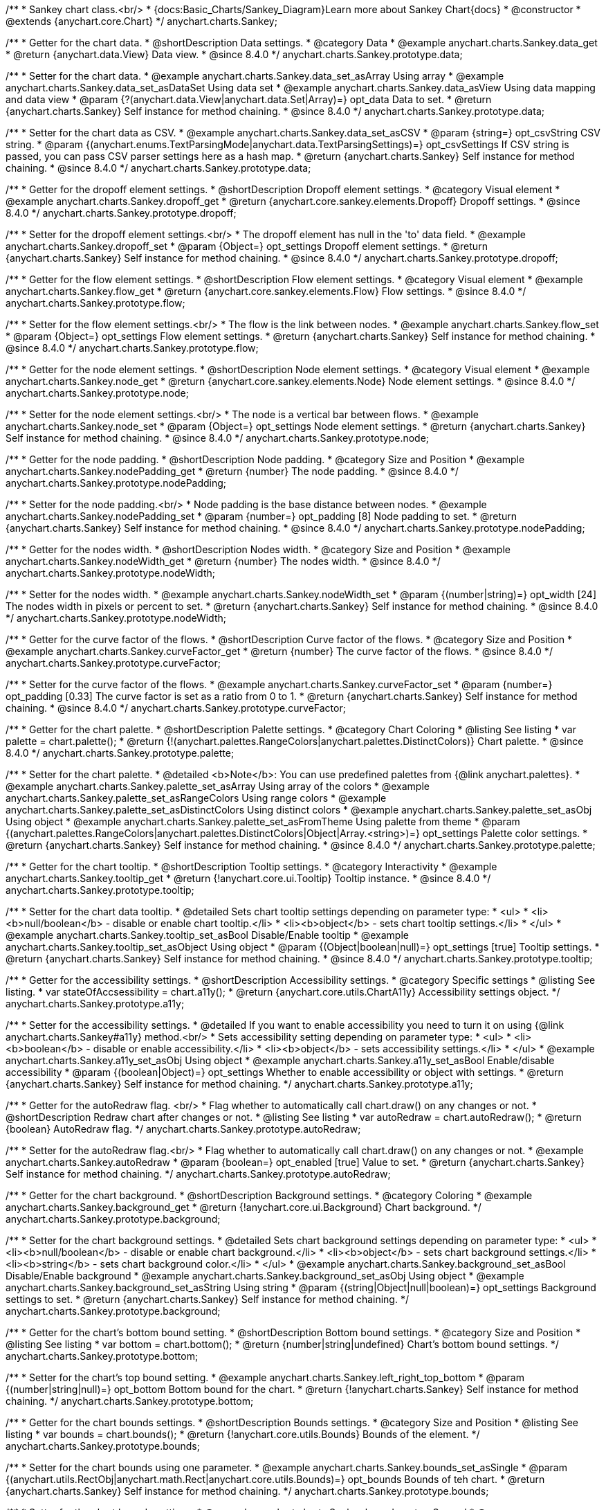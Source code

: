 /**
 * Sankey chart class.<br/>
 * {docs:Basic_Charts/Sankey_Diagram}Learn more about Sankey Chart{docs}
 * @constructor
 * @extends {anychart.core.Chart}
 */
anychart.charts.Sankey;

//----------------------------------------------------------------------------------------------------------------------
//
//  anychart.charts.Sankey.prototype.data
//
//----------------------------------------------------------------------------------------------------------------------

/**
 * Getter for the chart data.
 * @shortDescription Data settings.
 * @category Data
 * @example anychart.charts.Sankey.data_get
 * @return {anychart.data.View} Data view.
 * @since 8.4.0
 */
anychart.charts.Sankey.prototype.data;

/**
 * Setter for the chart data.
 * @example anychart.charts.Sankey.data_set_asArray Using array
 * @example anychart.charts.Sankey.data_set_asDataSet Using data set
 * @example anychart.charts.Sankey.data_asView Using data mapping and data view
 * @param {?(anychart.data.View|anychart.data.Set|Array)=} opt_data Data to set.
 * @return {anychart.charts.Sankey} Self instance for method chaining.
 * @since 8.4.0
 */
anychart.charts.Sankey.prototype.data;

/**
 * Setter for the chart data as CSV.
 * @example anychart.charts.Sankey.data_set_asCSV
 * @param {string=} opt_csvString CSV string.
 * @param {(anychart.enums.TextParsingMode|anychart.data.TextParsingSettings)=} opt_csvSettings If CSV string is passed, you can pass CSV parser settings here as a hash map.
 * @return {anychart.charts.Sankey} Self instance for method chaining.
 * @since 8.4.0
 */
anychart.charts.Sankey.prototype.data;

//----------------------------------------------------------------------------------------------------------------------
//
//  anychart.charts.Sankey.prototype.dropoff
//
//----------------------------------------------------------------------------------------------------------------------


/**
 * Getter for the dropoff element settings.
 * @shortDescription Dropoff element settings.
 * @category Visual element
 * @example anychart.charts.Sankey.dropoff_get
 * @return {anychart.core.sankey.elements.Dropoff} Dropoff settings.
 * @since 8.4.0
 */
anychart.charts.Sankey.prototype.dropoff;

/**
 * Setter for the dropoff element settings.<br/>
 * The dropoff element has null in the 'to' data field.
 * @example anychart.charts.Sankey.dropoff_set
 * @param {Object=} opt_settings Dropoff element settings.
 * @return {anychart.charts.Sankey} Self instance for method chaining.
 * @since 8.4.0
 */
anychart.charts.Sankey.prototype.dropoff;

//----------------------------------------------------------------------------------------------------------------------
//
//  anychart.charts.Sankey.prototype.flow
//
//----------------------------------------------------------------------------------------------------------------------

/**
 * Getter for the flow element settings.
 * @shortDescription Flow element settings.
 * @category Visual element
 * @example anychart.charts.Sankey.flow_get
 * @return {anychart.core.sankey.elements.Flow} Flow settings.
 * @since 8.4.0
 */
anychart.charts.Sankey.prototype.flow;

/**
 * Setter for the flow element settings.<br/>
 * The flow is the link between nodes.
 * @example anychart.charts.Sankey.flow_set
 * @param {Object=} opt_settings Flow element settings.
 * @return {anychart.charts.Sankey} Self instance for method chaining.
 * @since 8.4.0
 */
anychart.charts.Sankey.prototype.flow;

//----------------------------------------------------------------------------------------------------------------------
//
//  anychart.charts.Sankey.prototype.node
//
//----------------------------------------------------------------------------------------------------------------------

/**
 * Getter for the node element settings.
 * @shortDescription Node element settings.
 * @category Visual element
 * @example anychart.charts.Sankey.node_get
 * @return {anychart.core.sankey.elements.Node} Node element settings.
 * @since 8.4.0
 */
anychart.charts.Sankey.prototype.node;

/**
 * Setter for the node element settings.<br/>
 * The node is a vertical bar between flows.
 * @example anychart.charts.Sankey.node_set
 * @param {Object=} opt_settings Node element settings.
 * @return {anychart.charts.Sankey} Self instance for method chaining.
 * @since 8.4.0
 */
anychart.charts.Sankey.prototype.node;

//----------------------------------------------------------------------------------------------------------------------
//
//  anychart.charts.Sankey.prototype.nodePadding
//
//----------------------------------------------------------------------------------------------------------------------

/**
 * Getter for the node padding.
 * @shortDescription Node padding.
 * @category Size and Position
 * @example anychart.charts.Sankey.nodePadding_get
 * @return {number} The node padding.
 * @since 8.4.0
 */
anychart.charts.Sankey.prototype.nodePadding;

/**
 * Setter for the node padding.<br/>
 * Node padding is the base distance between nodes.
 * @example anychart.charts.Sankey.nodePadding_set
 * @param {number=} opt_padding [8] Node padding to set.
 * @return {anychart.charts.Sankey} Self instance for method chaining.
 * @since 8.4.0
 */
anychart.charts.Sankey.prototype.nodePadding;

//----------------------------------------------------------------------------------------------------------------------
//
//  anychart.charts.Sankey.prototype.nodeWidth
//
//----------------------------------------------------------------------------------------------------------------------

/**
 * Getter for the nodes width.
 * @shortDescription Nodes width.
 * @category Size and Position
 * @example anychart.charts.Sankey.nodeWidth_get
 * @return {number} The nodes width.
 * @since 8.4.0
 */
anychart.charts.Sankey.prototype.nodeWidth;

/**
 * Setter for the nodes width.
 * @example anychart.charts.Sankey.nodeWidth_set
 * @param {(number|string)=} opt_width [24] The nodes width in pixels or percent to set.
 * @return {anychart.charts.Sankey} Self instance for method chaining.
 * @since 8.4.0
 */
anychart.charts.Sankey.prototype.nodeWidth;

//----------------------------------------------------------------------------------------------------------------------
//
//  anychart.charts.Sankey.prototype.curveFactor
//
//----------------------------------------------------------------------------------------------------------------------

/**
 * Getter for the curve factor of the flows.
 * @shortDescription Curve factor of the flows.
 * @category Size and Position
 * @example anychart.charts.Sankey.curveFactor_get
 * @return {number} The curve factor of the flows.
 * @since 8.4.0
 */
anychart.charts.Sankey.prototype.curveFactor;

/**
 * Setter for the curve factor of the flows.
 * @example anychart.charts.Sankey.curveFactor_set
 * @param {number=} opt_padding [0.33] The curve factor is set as a ratio from 0 to 1.
 * @return {anychart.charts.Sankey} Self instance for method chaining.
 * @since 8.4.0
 */
anychart.charts.Sankey.prototype.curveFactor;


//----------------------------------------------------------------------------------------------------------------------
//
//  anychart.charts.Sankey.prototype.palette
//
//----------------------------------------------------------------------------------------------------------------------


/**
 * Getter for the chart palette.
 * @shortDescription Palette settings.
 * @category Chart Coloring
 * @listing See listing
 * var palette = chart.palette();
 * @return {!(anychart.palettes.RangeColors|anychart.palettes.DistinctColors)} Chart palette.
 * @since 8.4.0
 */
anychart.charts.Sankey.prototype.palette;

/**
 * Setter for the chart palette.
 * @detailed <b>Note</b>: You can use predefined palettes from {@link anychart.palettes}.
 * @example anychart.charts.Sankey.palette_set_asArray Using array of the colors
 * @example anychart.charts.Sankey.palette_set_asRangeColors Using range colors
 * @example anychart.charts.Sankey.palette_set_asDistinctColors Using distinct colors
 * @example anychart.charts.Sankey.palette_set_asObj Using object
 * @example anychart.charts.Sankey.palette_set_asFromTheme Using palette from theme
 * @param {(anychart.palettes.RangeColors|anychart.palettes.DistinctColors|Object|Array.<string>)=} opt_settings Palette color settings.
 * @return {anychart.charts.Sankey} Self instance for method chaining.
 * @since 8.4.0
 */
anychart.charts.Sankey.prototype.palette;


//----------------------------------------------------------------------------------------------------------------------
//
//  anychart.charts.Sankey.prototype.tooltip;
//
//----------------------------------------------------------------------------------------------------------------------

/**
 * Getter for the chart tooltip.
 * @shortDescription Tooltip settings.
 * @category Interactivity
 * @example anychart.charts.Sankey.tooltip_get
 * @return {!anychart.core.ui.Tooltip} Tooltip instance.
 * @since 8.4.0
 */
anychart.charts.Sankey.prototype.tooltip;

/**
 * Setter for the chart data tooltip.
 * @detailed Sets chart tooltip settings depending on parameter type:
 * <ul>
 *   <li><b>null/boolean</b> - disable or enable chart tooltip.</li>
 *   <li><b>object</b> - sets chart tooltip settings.</li>
 * </ul>
 * @example anychart.charts.Sankey.tooltip_set_asBool Disable/Enable tooltip
 * @example anychart.charts.Sankey.tooltip_set_asObject Using object
 * @param {(Object|boolean|null)=} opt_settings [true] Tooltip settings.
 * @return {anychart.charts.Sankey} Self instance for method chaining.
 * @since 8.4.0
 */
anychart.charts.Sankey.prototype.tooltip;

//----------------------------------------------------------------------------------------------------------------------
//
//  anychart.charts.Sankey.prototype.a11y
//
//----------------------------------------------------------------------------------------------------------------------

/**
 * Getter for the accessibility settings.
 * @shortDescription Accessibility settings.
 * @category Specific settings
 * @listing See listing.
 * var stateOfAccsessibility = chart.a11y();
 * @return {anychart.core.utils.ChartA11y} Accessibility settings object.
 */
anychart.charts.Sankey.prototype.a11y;

/**
 * Setter for the accessibility settings.
 * @detailed If you want to enable accessibility you need to turn it on using {@link anychart.charts.Sankey#a11y} method.<br/>
 * Sets accessibility setting depending on parameter type:
 * <ul>
 *   <li><b>boolean</b> - disable or enable accessibility.</li>
 *   <li><b>object</b> - sets accessibility settings.</li>
 * </ul>
 * @example anychart.charts.Sankey.a11y_set_asObj Using object
 * @example anychart.charts.Sankey.a11y_set_asBool Enable/disable accessibility
 * @param {(boolean|Object)=} opt_settings Whether to enable accessibility or object with settings.
 * @return {anychart.charts.Sankey} Self instance for method chaining.
 */
anychart.charts.Sankey.prototype.a11y;

//----------------------------------------------------------------------------------------------------------------------
//
//  anychart.charts.Sankey.prototype.autoRedraw
//
//----------------------------------------------------------------------------------------------------------------------

/**
 * Getter for the autoRedraw flag. <br/>
 * Flag whether to automatically call chart.draw() on any changes or not.
 * @shortDescription Redraw chart after changes or not.
 * @listing See listing
 * var autoRedraw = chart.autoRedraw();
 * @return {boolean} AutoRedraw flag.
 */
anychart.charts.Sankey.prototype.autoRedraw;

/**
 * Setter for the autoRedraw flag.<br/>
 * Flag whether to automatically call chart.draw() on any changes or not.
 * @example anychart.charts.Sankey.autoRedraw
 * @param {boolean=} opt_enabled [true] Value to set.
 * @return {anychart.charts.Sankey} Self instance for method chaining.
 */
anychart.charts.Sankey.prototype.autoRedraw;

//----------------------------------------------------------------------------------------------------------------------
//
//  anychart.charts.Sankey.prototype.background
//
//----------------------------------------------------------------------------------------------------------------------

/**
 * Getter for the chart background.
 * @shortDescription Background settings.
 * @category Coloring
 * @example anychart.charts.Sankey.background_get
 * @return {!anychart.core.ui.Background} Chart background.
 */
anychart.charts.Sankey.prototype.background;

/**
 * Setter for the chart background settings.
 * @detailed Sets chart background settings depending on parameter type:
 * <ul>
 *   <li><b>null/boolean</b> - disable or enable chart background.</li>
 *   <li><b>object</b> - sets chart background settings.</li>
 *   <li><b>string</b> - sets chart background color.</li>
 * </ul>
 * @example anychart.charts.Sankey.background_set_asBool Disable/Enable background
 * @example anychart.charts.Sankey.background_set_asObj Using object
 * @example anychart.charts.Sankey.background_set_asString Using string
 * @param {(string|Object|null|boolean)=} opt_settings Background settings to set.
 * @return {anychart.charts.Sankey} Self instance for method chaining.
 */
anychart.charts.Sankey.prototype.background;

//----------------------------------------------------------------------------------------------------------------------
//
//  anychart.charts.Sankey.prototype.bottom
//
//----------------------------------------------------------------------------------------------------------------------

/**
 * Getter for the chart's bottom bound setting.
 * @shortDescription Bottom bound settings.
 * @category Size and Position
 * @listing See listing
 * var bottom = chart.bottom();
 * @return {number|string|undefined} Chart's bottom bound settings.
 */
anychart.charts.Sankey.prototype.bottom;

/**
 * Setter for the chart's top bound setting.
 * @example anychart.charts.Sankey.left_right_top_bottom
 * @param {(number|string|null)=} opt_bottom Bottom bound for the chart.
 * @return {!anychart.charts.Sankey} Self instance for method chaining.
 */
anychart.charts.Sankey.prototype.bottom;

//----------------------------------------------------------------------------------------------------------------------
//
//  anychart.charts.Sankey.prototype.bounds
//
//----------------------------------------------------------------------------------------------------------------------

/**
 * Getter for the chart bounds settings.
 * @shortDescription Bounds settings.
 * @category Size and Position
 * @listing See listing
 * var bounds = chart.bounds();
 * @return {!anychart.core.utils.Bounds} Bounds of the element.
 */
anychart.charts.Sankey.prototype.bounds;

/**
 * Setter for the chart bounds using one parameter.
 * @example anychart.charts.Sankey.bounds_set_asSingle
 * @param {(anychart.utils.RectObj|anychart.math.Rect|anychart.core.utils.Bounds)=} opt_bounds Bounds of teh chart.
 * @return {anychart.charts.Sankey} Self instance for method chaining.
 */
anychart.charts.Sankey.prototype.bounds;

/**
 * Setter for the chart bounds settings.
 * @example anychart.charts.Sankey.bounds_set_asSeveral
 * @param {(number|string)=} opt_x [null] X-coordinate.
 * @param {(number|string)=} opt_y [null] Y-coordinate.
 * @param {(number|string)=} opt_width [null] Width.
 * @param {(number|string)=} opt_height [null] Height.
 * @return {anychart.charts.Sankey} Self instance for method chaining.
 */
anychart.charts.Sankey.prototype.bounds;

//----------------------------------------------------------------------------------------------------------------------
//
//  anychart.charts.Sankey.prototype.container
//
//----------------------------------------------------------------------------------------------------------------------

/**
 * Getter for the chart container.
 * @shortDescription Chart container
 * @return {anychart.graphics.vector.Layer|anychart.graphics.vector.Stage} Chart container.
 */
anychart.charts.Sankey.prototype.container;

/**
 * Setter for the chart container.
 * @example anychart.charts.Sankey.container
 * @param {(anychart.graphics.vector.Layer|anychart.graphics.vector.Stage|string|Element)=} opt_element The value to set.
 * @return {!anychart.charts.Sankey} Self instance for method chaining.
 */
anychart.charts.Sankey.prototype.container;

//----------------------------------------------------------------------------------------------------------------------
//
//  anychart.charts.Sankey.prototype.contextMenu
//
//----------------------------------------------------------------------------------------------------------------------

/**
 * Getter for the context menu.
 * @shortDescription Context menu settings.
 * @category Chart Controls
 * @example anychart.charts.Sankey.contextMenu_get
 * @return {anychart.ui.ContextMenu} Context menu.
 */
anychart.charts.Sankey.prototype.contextMenu;

/**
 * Setter for the context menu.
 * @detailed Sets context menu settings depending on parameter type:
 * <ul>
 *   <li><b>null/boolean</b> - disable or enable context menu.</li>
 *   <li><b>object</b> - sets context menu settings.</li>
 * </ul>
 * @example anychart.charts.Sankey.contextMenu_set_asBool Enable/disable context menu
 * @example anychart.charts.Sankey.contextMenu_set_asObj Using object
 * @param {(Object|boolean|null)=} opt_settings Context menu settings
 * @return {!anychart.charts.Sankey} Self instance for method chaining.
 */
anychart.charts.Sankey.prototype.contextMenu;

//----------------------------------------------------------------------------------------------------------------------
//
//  anychart.charts.Sankey.prototype.credits
//
//----------------------------------------------------------------------------------------------------------------------

/**
 * Getter for chart credits.
 * @shortDescription Credits settings
 * @category Chart Controls
 * @example anychart.charts.Sankey.credits_get
 * @return {anychart.core.ui.ChartCredits} Chart credits.
 */
anychart.charts.Sankey.prototype.credits;

/**
 * Setter for chart credits.
 * {docs:Quick_Start/Credits}Learn more about credits settings.{docs}
 * @detailed <b>Note:</b> You can't customize credits without <u>your licence key</u>. To buy licence key go to
 * <a href="https://www.anychart.com/buy/">Buy page</a>.<br/>
 * Sets chart credits settings depending on parameter type:
 * <ul>
 *   <li><b>null/boolean</b> - disable or enable chart credits.</li>
 *   <li><b>object</b> - sets chart credits settings.</li>
 * </ul>
 * @example anychart.charts.Sankey.credits_set_asBool Disable/Enable credits
 * @example anychart.charts.Sankey.credits_set_asObj Using object
 * @param {(Object|boolean|null)=} opt_settings [true] Credits settings
 * @return {!anychart.charts.Sankey} Self instance for method chaining.
 */
anychart.charts.Sankey.prototype.credits;

//----------------------------------------------------------------------------------------------------------------------
//
// anychart.charts.Sankey.prototype.draw
//
//----------------------------------------------------------------------------------------------------------------------

/**
 * Starts the rendering of the chart into the container.
 * @shortDescription Chart drawing.
 * @example anychart.charts.Sankey.draw
 * @param {boolean=} opt_async Whether do draw asynchronously. If set to <b>true</b>, the chart will be drawn asynchronously.
 * @return {anychart.charts.Sankey} Self instance for method chaining.
 */
anychart.charts.Sankey.prototype.draw;

//----------------------------------------------------------------------------------------------------------------------
//
//  anychart.charts.Sankey.prototype.exports
//
//----------------------------------------------------------------------------------------------------------------------

/**
 * Getter for the export charts.
 * @shortDescription Exports settings
 * @category Export
 * @listing See listing
 * var exports = chart.exports();
 * @return {anychart.core.utils.Exports} Exports settings.
 */
anychart.charts.Sankey.prototype.exports;

/**
 * Setter for the export charts.
 * @example anychart.charts.Sankey.exports
 * @detailed To work with exports you need to reference the exports module from AnyChart CDN
 * (https://cdn.anychart.com/js/latest/anychart-exports.min.js for latest or https://cdn.anychart.com/js/{{branch-name}}/anychart-exports.min.js for the versioned file)
 * @param {Object=} opt_settings Export settings.
 * @return {anychart.charts.Sankey} Self instance for method chaining.
 */
anychart.charts.Sankey.prototype.exports;

//----------------------------------------------------------------------------------------------------------------------
//
//  anychart.charts.Sankey.prototype.getJpgBase64String
//
//----------------------------------------------------------------------------------------------------------------------

/**
 * Returns JPG as base64 string.
 * @category Export
 * @example anychart.charts.Sankey.getJpgBase64String
 * @param {(OnSuccess|Object)} onSuccessOrOptions Function that is called when sharing is complete or object with options.
 * @param {OnError=} opt_onError Function that is called if sharing fails.
 * @param {number=} opt_width Image width.
 * @param {number=} opt_height Image height.
 * @param {number=} opt_quality Image quality in ratio 0-1.
 * @param {boolean=} opt_forceTransparentWhite Force transparent to white or not.
 */
anychart.charts.Sankey.prototype.getJpgBase64String;

//----------------------------------------------------------------------------------------------------------------------
//
//  anychart.charts.Sankey.prototype.getPdfBase64String
//
//----------------------------------------------------------------------------------------------------------------------

/**
 * Returns PDF as base64 string.
 * @category Export
 * @example anychart.charts.Sankey.getPdfBase64String
 * @param {(OnSuccess|Object)} onSuccessOrOptions Function that is called when sharing is complete or object with options.
 * @param {OnError=} opt_onError Function that is called if sharing fails.
 * @param {(number|string)=} opt_paperSizeOrWidth Any paper format like 'a0', 'tabloid', 'b4', etc.
 * @param {(number|boolean)=} opt_landscapeOrWidth Define, is landscape.
 * @param {number=} opt_x Offset X.
 * @param {number=} opt_y Offset Y.
 */
anychart.charts.Sankey.prototype.getPdfBase64String;

//----------------------------------------------------------------------------------------------------------------------
//
//  anychart.charts.Sankey.prototype.getPngBase64String
//
//----------------------------------------------------------------------------------------------------------------------

/**
 * Returns PNG as base64 string.
 * @category Export
 * @example anychart.charts.Sankey.getPngBase64String
 * @param {(OnSuccess|Object)} onSuccessOrOptions Function that is called when sharing is complete or object with options.
 * @param {OnError=} opt_onError Function that is called if sharing fails.
 * @param {number=} opt_width Image width.
 * @param {number=} opt_height Image height.
 * @param {number=} opt_quality Image quality in ratio 0-1.
 */
anychart.charts.Sankey.prototype.getPngBase64String;

//----------------------------------------------------------------------------------------------------------------------
//
//  anychart.charts.Sankey.prototype.getSvgBase64String
//
//----------------------------------------------------------------------------------------------------------------------

/**
 * Returns SVG as base64 string.
 * @category Export
 * @example anychart.charts.Sankey.getSvgBase64String
 * @param {(OnSuccess|Object)} onSuccessOrOptions Function that is called when sharing is complete or object with options.
 * @param {OnError=} opt_onError Function that is called if sharing fails.
 * @param {(string|number)=} opt_paperSizeOrWidth Paper Size or width.
 * @param {(boolean|string)=} opt_landscapeOrHeight Landscape or height.
 */
anychart.charts.Sankey.prototype.getSvgBase64String;

//----------------------------------------------------------------------------------------------------------------------
//
//  anychart.charts.Sankey.prototype.getPixelBounds
//
//----------------------------------------------------------------------------------------------------------------------

/**
 * Returns pixel bounds of the chart.<br/>
 * Returns pixel bounds of the chart due to parent bounds and self bounds settings.
 * @category Size and Position
 * @example anychart.charts.Sankey.getPixelBounds
 * @return {!anychart.math.Rect} Pixel bounds of the chart.
 */
anychart.charts.Sankey.prototype.getPixelBounds;


//----------------------------------------------------------------------------------------------------------------------
//
//  anychart.charts.Sankey.prototype.globalToLocal
//
//----------------------------------------------------------------------------------------------------------------------

/**
 * Converts the global coordinates to local coordinates.
 * <b>Note:</b> Works only after {@link anychart.charts.Sankey#draw} is called.
 * @category Specific settings
 * @detailed Converts global coordinates of the global document into local coordinates of the container or stage.<br/>
 * On image below, the red point is a starting coordinate point of the chart bounds. Local coordinates work only in area of the stage (container).<br/>
 * <img src='/anychart.core.Chart.localToGlobal.png' height='310' width='530'/>
 * @example anychart.charts.Sankey.globalToLocal
 * @param {number} xCoord Global X coordinate.
 * @param {number} yCoord Global Y coordinate.
 * @return {Object.<string, number>} Object with XY coordinates.
 */
anychart.charts.Sankey.prototype.globalToLocal;

//----------------------------------------------------------------------------------------------------------------------
//
//  anychart.charts.Sankey.prototype.height
//
//----------------------------------------------------------------------------------------------------------------------

/**
 * Getter for the chart's height setting.
 * @shortDescription Height setting.
 * @category Size and Position
 * @listing See listing
 * var height = chart.height();
 * @return {number|string|undefined} Chart's height setting.
 */
anychart.charts.Sankey.prototype.height;

/**
 * Setter for the chart's height setting.
 * @example anychart.charts.Sankey.width_height
 * @param {(number|string|null)=} opt_height [null] Height settings for the chart.
 * @return {!anychart.charts.Sankey} Self instance for method chaining.
 */
anychart.charts.Sankey.prototype.height;


//----------------------------------------------------------------------------------------------------------------------
//
//  anychart.charts.Sankey.prototype.label
//
//----------------------------------------------------------------------------------------------------------------------

/**
 * Getter for the chart label.
 * @shortDescription Label settings.
 * @category Chart Controls
 * @example anychart.charts.Sankey.label_get
 * @param {(string|number)=} opt_index [0] Index of instance.
 * @return {anychart.core.ui.Label} Label instance.
 */
anychart.charts.Sankey.prototype.label;

/**
 * Setter for the chart label.
 * @detailed Sets chart label settings depending on parameter type:
 * <ul>
 *   <li><b>null/boolean</b> - disable or enable chart label.</li>
 *   <li><b>string</b> - sets chart label text value.</li>
 *   <li><b>object</b> - sets chart label settings.</li>
 * </ul>
 * @example anychart.charts.Sankey.label_set_asBool Disable/Enable label
 * @example anychart.charts.Sankey.label_set_asObj Using object
 * @example anychart.charts.Sankey.label_set_asString Using string
 * @param {(null|boolean|Object|string)=} opt_settings [false] Chart label instance to add by index 0.
 * @return {anychart.charts.Sankey} Self instance for method chaining.
 */
anychart.charts.Sankey.prototype.label;

/**
 * Setter for chart label using index.
 * @detailed Sets chart label settings by index depending on parameter type:
 * <ul>
 *   <li><b>null/boolean</b> - disable or enable chart label.</li>
 *   <li><b>string</b> - sets chart label text value.</li>
 *   <li><b>object</b> - sets chart label settings.</li>
 * </ul>
 * @example anychart.charts.Sankey.label_set_asIndexBool Disable/Enable label by index
 * @example anychart.charts.Sankey.label_set_asIndexObj Using object
 * @example anychart.charts.Sankey.label_set_asIndexString Using string
 * @param {(string|number)=} opt_index [0] Label index.
 * @param {(null|boolean|Object|string)=} opt_settings [false] Chart label settings.
 * @return {anychart.charts.Sankey} Self instance for method chaining.
 */
anychart.charts.Sankey.prototype.label;

//----------------------------------------------------------------------------------------------------------------------
//
//  anychart.charts.Sankey.prototype.left
//
//----------------------------------------------------------------------------------------------------------------------

/**
 * Getter for the chart's left bound setting.
 * @shortDescription Left bound setting.
 * @category Size and Position
 * @listing See listing
 * var left = chart.left();
 * @return {number|string|undefined} Chart's left bound setting.
 */
anychart.charts.Sankey.prototype.left;

/**
 * Setter for the chart's left bound setting.
 * @example anychart.charts.Sankey.left_right_top_bottom
 * @param {(number|string|null)=} opt_value [null] Left bound setting for the chart.
 * @return {!anychart.charts.Sankey} Self instance for method chaining.
 */
anychart.charts.Sankey.prototype.left;

//----------------------------------------------------------------------------------------------------------------------
//
//  anychart.charts.Sankey.prototype.listen
//
//----------------------------------------------------------------------------------------------------------------------

/**
 * Adds an event listener to an implementing object.
 * @detailed The listener can be added to an object once, and if it is added one more time, its key will be returned.<br/>
 * <b>Note</b>: Notice that if the existing listener is one-off (added using listenOnce),
 * it will cease to be such after calling the listen() method.
 * @shortDescription Adds an event listener.
 * @category Events
 * @example anychart.charts.Sankey.listen
 * @param {string} type The event type id.
 * @param {ListenCallback} listener Callback method.
 * Function that looks like: <pre>function(event){
 *    // event.actualTarget - actual event target
 *    // event.currentTarget - current event target
 *    // event.iterator - event iterator
 *    // event.originalEvent - original event
 *    // event.point - event point
 *    // event.pointIndex - event point index
 * }</pre>
 * @param {boolean=} opt_useCapture [false] Whether to fire in capture phase. Learn more about capturing {@link https://javascript.info/bubbling-and-capturing}
 * @param {Object=} opt_listenerScope Object in whose scope to call the listener.
 * @return {{key: number}} Unique key for the listener.
 */
anychart.charts.Sankey.prototype.listen;

//----------------------------------------------------------------------------------------------------------------------
//
//  anychart.charts.Sankey.prototype.listenOnce
//
//----------------------------------------------------------------------------------------------------------------------

/**
 * Adds an event listener to an implementing object.
 * @detailed <b>After the event is called, its handler will be deleted.</b><br>
 * If the event handler being added already exists, listenOnce will do nothing. <br/>
 * <b>Note</b>: In particular, if the handler is already registered using listen(), listenOnce()
 * <b>will not</b> make it one-off. Similarly, if a one-off listener already exists, listenOnce will not change it
 * (it wil remain one-off).
 * @shortDescription Adds a single time event listener
 * @category Events
 * @example anychart.charts.Sankey.listenOnce
 * @param {string} type The event type id.
 * @param {ListenCallback} listener Callback method.
 * @param {boolean=} opt_useCapture [false] Whether to fire in capture phase. Learn more about capturing {@link https://javascript.info/bubbling-and-capturing}
 * @param {Object=} opt_listenerScope Object in whose scope to call the listener.
 * @return {{key: number}} Unique key for the listener.
 */
anychart.charts.Sankey.prototype.listenOnce;

//----------------------------------------------------------------------------------------------------------------------
//
//  anychart.charts.Sankey.prototype.localToGlobal
//
//----------------------------------------------------------------------------------------------------------------------

/**
 * Converts the local coordinates to global coordinates.
 * <b>Note:</b> Works only after {@link anychart.charts.Sankey#draw} is called.
 * @category Specific settings
 * @detailed Converts local coordinates of the container or stage into global coordinates of the global document.<br/>
 * On image below, the red point is a starting coordinate point of the chart bounds.
 * Local coordinates work only in area of the stage (container).<br/>
 * <img src='/anychart.core.Chart.localToGlobal.png' height='310' width='530'/><br/>
 * @example anychart.charts.Sankey.localToGlobal
 * @param {number} xCoord Local X coordinate.
 * @param {number} yCoord Local Y coordinate.
 * @return {Object.<string, number>} Object with XY coordinates.
 */
anychart.charts.Sankey.prototype.localToGlobal;

//----------------------------------------------------------------------------------------------------------------------
//
//  anychart.charts.Sankey.prototype.margin
//
//----------------------------------------------------------------------------------------------------------------------

/**
 * Getter for the chart margin.<br/>
 * <img src='/anychart.core.Chart.prototype.margin.png' width='352' height='351'/>
 * @shortDescription Margin settings.
 * @category Size and Position
 * @detailed Also, you can use {@link anychart.core.utils.Margin#bottom}, {@link anychart.core.utils.Margin#left},
 * {@link anychart.core.utils.Margin#right}, {@link anychart.core.utils.Margin#top} methods to setting paddings.
 * @example anychart.charts.Sankey.margin_get
 * @return {!anychart.core.utils.Margin} Chart margin.
 */
anychart.charts.Sankey.prototype.margin;

/**
 * Setter for the chart margin in pixels using a single complex object.
 * @listing Example.
 * // all margins 15px
 * chart.margin(15);
 * // all margins 15px
 * chart.margin('15px');
 * // top and bottom 5px, right and left 15px
 * chart.margin(anychart.utils.margin(5, 15));
 * @example anychart.charts.Sankey.margin_set_asSingle
 * @param {(Array.<number|string>|{top:(number|string),left:(number|string),bottom:(number|string),right:(number|string)})=}
 * opt_margin [{top: 0, right: 0, bottom: 0, left: 0}] Value to set.
 * @return {anychart.charts.Sankey} Self instance for method chaining.
 */
anychart.charts.Sankey.prototype.margin;

/**
 * Setter for the chart margin in pixels using several simple values.
 * @listing Example.
 * // 1) all 10px
 * chart.margin(10);
 * // 2) top and bottom 10px, left and right 15px
 * chart.margin(10, '15px');
 * // 3) top 10px, left and right 15px, bottom 5px
 * chart.margin(10, '15px', 5);
 * // 4) top 10px, right 15px, bottom 5px, left 12px
 * chart.margin(10, '15px', '5px', 12);
 * @example anychart.charts.Sankey.margin_set_asSeveral
 * @param {(string|number)=} opt_value1 [0] Top or top-bottom space.
 * @param {(string|number)=} opt_value2 [0] Right or right-left space.
 * @param {(string|number)=} opt_value3 [0] Bottom space.
 * @param {(string|number)=} opt_value4 [0] Left space.
 */
anychart.charts.Sankey.prototype.margin;

//----------------------------------------------------------------------------------------------------------------------
//
//  anychart.charts.Sankey.prototype.maxHeight
//
//----------------------------------------------------------------------------------------------------------------------

/**
 * Getter for the chart's maximum height.
 * @shortDescription Maximum height setting.
 * @category Size and Position
 * @listing See listing
 * var maxHeight = chart.maxHeight();
 * @return {(number|string|null)} Chart's maximum height.
 */
anychart.charts.Sankey.prototype.maxHeight;

/**
 * Setter for the chart's maximum height.
 * @example anychart.charts.Sankey.maxHeight
 * @param {(number|string|null)=} opt_maxHeight [null] Maximum height to set.
 * @return {anychart.charts.Sankey} Self instance for method chaining.
 */
anychart.charts.Sankey.prototype.maxHeight;

//----------------------------------------------------------------------------------------------------------------------
//
//  anychart.charts.Sankey.prototype.maxWidth
//
//----------------------------------------------------------------------------------------------------------------------

/**
 * Getter for the chart's maximum width.
 * @shortDescription Maximum width setting.
 * @category Size and Position
 * @listing See listing
 * var maxWidth = chart.maxWidth();
 * @return {(number|string|null)} Chart's maximum width.
 */
anychart.charts.Sankey.prototype.maxWidth;

/**
 * Setter for the chart's maximum width.
 * @example anychart.charts.Sankey.maxWidth_set
 * @param {(number|string|null)=} opt_value [null] Value to set.
 * @return {!anychart.charts.Sankey} Self instance for method chaining.
 */
anychart.charts.Sankey.prototype.maxWidth;

//----------------------------------------------------------------------------------------------------------------------
//
//  anychart.charts.Sankey.prototype.minHeight
//
//----------------------------------------------------------------------------------------------------------------------

/**
 * Getter for the chart's minimum height.
 * @shortDescription Minimum height setting.
 * @category Size and Position
 * @listing See listing
 * var minHeight = chart.minHeight();
 * @return {(number|string|null)} Chart's minimum height.
 */
anychart.charts.Sankey.prototype.minHeight;

/**
 * Setter for the chart's minimum height.
 * @detailed The method sets a minimum height of elements, that will be to remain after a resize of element.
 * @example anychart.charts.Sankey.minHeight
 * @param {(number|string|null)=} opt_minHeight [null] Minimum height to set.
 * @return {anychart.charts.Sankey} Self instance for method chaining.
 */
anychart.charts.Sankey.prototype.minHeight;

//----------------------------------------------------------------------------------------------------------------------
//
//  anychart.charts.Sankey.prototype.minWidth
//
//----------------------------------------------------------------------------------------------------------------------

/**
 * Getter for the chart's minimum width.
 * @shortDescription Minimum width setting.
 * @category Size and Position
 * @listing See listing
 * var minWidth = chart.minWidth();
 * @return {(number|string|null)} Chart's minimum width.
 */
anychart.charts.Sankey.prototype.minWidth;

/**
 * Setter for the chart's minimum width.
 * @detailed The method sets a minimum width of elements, that will be to remain after a resize of element.
 * @example anychart.charts.Sankey.minWidth
 * @param {(number|string|null)=} opt_minWidth [null] Minimum width to set.
 * @return {anychart.charts.Sankey} Self instance for method chaining.
 */
anychart.charts.Sankey.prototype.minWidth;

//----------------------------------------------------------------------------------------------------------------------
//
//  anychart.charts.Sankey.prototype.noData
//
//----------------------------------------------------------------------------------------------------------------------

/**
 * Getter for noData settings.
 * @shortDescription NoData settings.
 * @category Data
 * @example anychart.charts.Sankey.noData_get
 * @return {anychart.core.NoDataSettings} NoData settings.
 */
anychart.charts.Sankey.prototype.noData;

/**
 * Setter for noData settings.<br/>
 * {docs:Working_with_Data/No_Data_Label} Learn more about "No data" feature {docs}
 * @example anychart.charts.Sankey.noData_set
 * @param {Object=} opt_settings NoData settings.
 * @return {anychart.charts.Sankey} Self instance for method chaining.
 */
anychart.charts.Sankey.prototype.noData;

//----------------------------------------------------------------------------------------------------------------------
//
//  anychart.charts.Sankey.prototype.padding
//
//----------------------------------------------------------------------------------------------------------------------

/**
 * Getter for the chart padding.<br/>
 * <img src='/anychart.core.Chart.prototype.padding.png' width='352' height='351'/>
 * @shortDescription Padding settings.
 * @category Size and Position
 * @detailed Also, you can use {@link anychart.core.utils.Padding#bottom}, {@link anychart.core.utils.Padding#left},
 * {@link anychart.core.utils.Padding#right}, {@link anychart.core.utils.Padding#top} methods to setting paddings.
 * @example anychart.charts.Sankey.padding_get
 * @return {!anychart.core.utils.Padding} Chart padding.
 */
anychart.charts.Sankey.prototype.padding;

/**
 * Setter for the chart paddings in pixels using a single value.
 * @listing See listing.
 * chart.padding([5, 15]);
 * or
 * chart.padding({left: 10, top: 20, bottom: 30, right: "40%"}});
 * @example anychart.charts.Sankey.padding_set_asSingle
 * @param {(Array.<number|string>|{top:(number|string),left:(number|string),bottom:(number|string),right:(number|string)})=}
 * opt_padding [{top: 0, right: 0, bottom: 0, left: 0}] Value to set.
 * @return {anychart.charts.Sankey} Self instance for method chaining.
 */
anychart.charts.Sankey.prototype.padding;

/**
 * Setter for the chart paddings in pixels using several numbers.
 * @listing Example.
 * // 1) all 10px
 * chart.padding(10);
 * // 2) top and bottom 10px, left and right 15px
 * chart.padding(10, "15px");
 * // 3) top 10px, left and right 15px, bottom 5px
 * chart.padding(10, "15px", 5);
 * // 4) top 10px, right 15%, bottom 5px, left 12px
 * chart.padding(10, "15%", "5px", 12);
 * @example anychart.charts.Sankey.padding_set_asSeveral
 * @param {(string|number)=} opt_value1 [0] Top or top-bottom space.
 * @param {(string|number)=} opt_value2 [0] Right or right-left space.
 * @param {(string|number)=} opt_value3 [0] Bottom space.
 * @param {(string|number)=} opt_value4 [0] Left space.
 * @return {anychart.charts.Sankey} Self instance for method chaining.
 */
anychart.charts.Sankey.prototype.padding;

//----------------------------------------------------------------------------------------------------------------------
//
//  anychart.charts.Sankey.prototype.print
//
//----------------------------------------------------------------------------------------------------------------------

/**
 * Prints chart.
 * @shortDescription Prints chart.
 * @category Export
 * @example anychart.charts.Sankey.print
 * @param {anychart.graphics.vector.PaperSize=} opt_paperSize Paper size.
 * @param {boolean=} opt_landscape [false] Flag of landscape.
 */
anychart.charts.Sankey.prototype.print;

//----------------------------------------------------------------------------------------------------------------------
//
//  anychart.charts.Sankey.prototype.removeAllListeners
//
//----------------------------------------------------------------------------------------------------------------------

/**
 * Removes all listeners from an object. You can also optionally remove listeners of some particular type.
 * @shortDescription Removes all listeners.
 * @category Events
 * @example anychart.charts.Sankey.removeAllListeners
 * @param {string=} opt_type Type of event to remove, default is to remove all types.
 * @return {number} Number of listeners removed.
 */
anychart.charts.Sankey.prototype.removeAllListeners;

//----------------------------------------------------------------------------------------------------------------------
//
//  anychart.charts.Sankey.prototype.right
//
//----------------------------------------------------------------------------------------------------------------------

/**
 * Getter for the chart's right bound setting.
 * @shortDescription Right bound settings.
 * @category Size and Position
 * @listing See listing
 * var right = chart.right();
 * @return {number|string|undefined} Chart's right bound setting.
 */
anychart.charts.Sankey.prototype.right;

/**
 * Setter for the chart's right bound setting.
 * @example anychart.charts.Sankey.left_right_top_bottom
 * @param {(number|string|null)=} opt_right Right bound for the chart.
 * @return {!anychart.charts.Sankey} Self instance for method chaining.
 */
anychart.charts.Sankey.prototype.right;

//----------------------------------------------------------------------------------------------------------------------
//
//  anychart.charts.Sankey.prototype.saveAsCsv
//
//----------------------------------------------------------------------------------------------------------------------

/**
 * Saves chart data as a CSV file.
 * @category Export
 * @example anychart.charts.Sankey.saveAsCsv
 * @param {(anychart.enums.ChartDataExportMode|string)=} opt_chartDataExportMode Data export mode.
 * @param {Object.<string, (string|boolean|undefined|csvSettingsFunction)>=} opt_csvSettings <br/>
 * <b>CSV settings object</b>:<br/>
 * <ul>
 *      <li><b>rowsSeparator</b> - string or undefined (default is '\n')</li>
 *      <li><b>columnsSeparator</b>  - string or undefined (default is ',')</li>
 *      <li><b>ignoreFirstRow</b>  - boolean or undefined (default is 'false')</li>
 *      <li><b>formats</b> - Values formatter</li>
 *      <li><b>headers</b> - Headers formatter</li>
 * </ul>
 *
 * <br>
 *
 * Formatters must be represented as one of:
 * <ol>
 *     <li>A function with two arguments such as the field name and value, that returns the formatted value.</li>
 *     <li>The object with the key as the field name, and the value as a format function.</li>
 * </ol>
 * @param {string=} opt_filename File name to save.
 */
anychart.charts.Sankey.prototype.saveAsCsv;

//----------------------------------------------------------------------------------------------------------------------
//
//  anychart.charts.Sankey.prototype.saveAsJpg
//
//----------------------------------------------------------------------------------------------------------------------

/**
 * Saves the chart as JPEG image.
 * @category Export
 * @example anychart.charts.Sankey.saveAsJpg
 * @param {number=} opt_width Image width.
 * @param {number=} opt_height Image height.
 * @param {number=} opt_quality Image quality in ratio 0-1.
 * @param {boolean=} opt_forceTransparentWhite Define, should we force transparent to white background.
 * @param {string=} opt_filename File name to save.
 */
anychart.charts.Sankey.prototype.saveAsJpg;

//----------------------------------------------------------------------------------------------------------------------
//
//  anychart.charts.Sankey.prototype.saveAsJson
//
//----------------------------------------------------------------------------------------------------------------------

/**
 * Saves chart config as JSON document.
 * @category Export
 * @example anychart.charts.Sankey.saveAsJson
 * @param {string=} opt_filename File name to save.
 */
anychart.charts.Sankey.prototype.saveAsJson;

//----------------------------------------------------------------------------------------------------------------------
//
//  anychart.charts.Sankey.prototype.saveAsPdf
//
//----------------------------------------------------------------------------------------------------------------------

/**
 * Saves the chart as PDF image.
 * @category Export
 * @example anychart.charts.Sankey.saveAsPdf
 * @param {string=} opt_paperSize Any paper format like 'a0', 'tabloid', 'b4', etc.
 * @param {boolean=} opt_landscape Define, is landscape.
 * @param {number=} opt_x Offset X.
 * @param {number=} opt_y Offset Y.
 * @param {string=} opt_filename File name to save.
 */
anychart.charts.Sankey.prototype.saveAsPdf;

//----------------------------------------------------------------------------------------------------------------------
//
//  anychart.charts.Sankey.prototype.saveAsPng
//
//----------------------------------------------------------------------------------------------------------------------

/**
 * Saves the chart as PNG image.
 * @category Export
 * @example anychart.charts.Sankey.saveAsPng
 * @param {number=} opt_width Image width.
 * @param {number=} opt_height Image height.
 * @param {number=} opt_quality Image quality in ratio 0-1.
 * @param {string=} opt_filename File name to save.
 */
anychart.charts.Sankey.prototype.saveAsPng;

//----------------------------------------------------------------------------------------------------------------------
//
//  anychart.charts.Sankey.prototype.saveAsSvg
//
//----------------------------------------------------------------------------------------------------------------------

/**
 * Saves the chart as SVG image using paper size and landscape.
 * @shortDescription Saves the chart as SVG image.
 * @category Export
 * @example anychart.charts.Sankey.saveAsSvg_set_asPaperSizeLandscape
 * @param {string=} opt_paperSize Paper Size.
 * @param {boolean=} opt_landscape Landscape.
 * @param {string=} opt_filename File name to save.
 */
anychart.charts.Sankey.prototype.saveAsSvg;

/**
 * Saves the stage as SVG image using width and height.
 * @example anychart.charts.Sankey.saveAsSvg_set_asWidthHeight
 * @param {number=} opt_width Image width.
 * @param {number=} opt_height Image height.
 */
anychart.charts.Sankey.prototype.saveAsSvg;

//----------------------------------------------------------------------------------------------------------------------
//
//  anychart.charts.Sankey.prototype.saveAsXlsx
//
//----------------------------------------------------------------------------------------------------------------------

/**
 * Saves chart data as an Excel document.
 * @category Export
 * @example anychart.charts.Sankey.saveAsXlsx
 * @param {(anychart.enums.ChartDataExportMode|string)=} opt_chartDataExportMode Data export mode.
 * @param {string=} opt_filename File name to save.
 * @param {Object.<string, (csvSettingsFunction)>=} opt_exportOptions <br/>
 * <b>Export options</b>:<br/>
 * <ul>
 *      <li><b>headers</b> - Headers formatter</li>
 * </ul>
 *
 * <br>
 *
 * Formatter must be represented as one of:
 * <ol>
 *     <li>A function with two arguments such as the field name and value, that returns the formatted value.</li>
 *     <li>The object with the key as the field name, and the value as a format function.</li>
 * </ol>
 */
anychart.charts.Sankey.prototype.saveAsXlsx;

//----------------------------------------------------------------------------------------------------------------------
//
//  anychart.charts.Sankey.prototype.saveAsXml
//
//----------------------------------------------------------------------------------------------------------------------

/**
 * Saves chart config as XML document.
 * @category Export
 * @example anychart.charts.Sankey.saveAsXml
 * @param {string=} opt_filename File name to save.
 */
anychart.charts.Sankey.prototype.saveAsXml;

//----------------------------------------------------------------------------------------------------------------------
//
//  anychart.charts.Sankey.prototype.shareAsJpg
//
//----------------------------------------------------------------------------------------------------------------------

/**
 * Shares a chart as a JPG file and returns a link to the shared image.
 * @category Export
 * @example anychart.charts.Sankey.shareAsJpg
 * @param {(OnSuccess|Object)} onSuccessOrOptions Function that is called when sharing is complete or object with options.
 * @param {OnError=} opt_onError Function that is called if sharing fails.
 * @param {boolean=} opt_asBase64 Share as base64 file.
 * @param {number=} opt_width Image width.
 * @param {number=} opt_height Image height.
 * @param {number=} opt_quality Image quality in ratio 0-1.
 * @param {boolean=} opt_forceTransparentWhite Force transparent to white or not.
 * @param {string=} opt_filename File name to save.
 */
anychart.charts.Sankey.prototype.shareAsJpg;

//----------------------------------------------------------------------------------------------------------------------
//
//  anychart.charts.Sankey.prototype.shareAsPdf
//
//----------------------------------------------------------------------------------------------------------------------

/**
 * Shares a chart as a PDF file and returns a link to the shared image.
 * @category Export
 * @example anychart.charts.Sankey.shareAsPdf
 * @param {(OnSuccess|Object)} onSuccessOrOptions Function that is called when sharing is complete or object with options.
 * @param {OnError=} opt_onError Function that is called if sharing fails.
 * @param {boolean=} opt_asBase64 Share as base64 file.
 * @param {(number|string)=} opt_paperSizeOrWidth Any paper format like 'a0', 'tabloid', 'b4', etc.
 * @param {(number|boolean)=} opt_landscapeOrWidth Define, is landscape.
 * @param {number=} opt_x Offset X.
 * @param {number=} opt_y Offset Y.
 * @param {string=} opt_filename File name to save.
 */
anychart.charts.Sankey.prototype.shareAsPdf;

//----------------------------------------------------------------------------------------------------------------------
//
//  anychart.charts.Sankey.prototype.shareAsPng
//
//----------------------------------------------------------------------------------------------------------------------

/**
 * Shares a chart as a PNG file and returns a link to the shared image.
 * @category Export
 * @example anychart.charts.Sankey.shareAsPng
 * @param {(OnSuccess|Object)} onSuccessOrOptions Function that is called when sharing is complete or object with options.
 * @param {OnError=} opt_onError Function that is called if sharing fails.
 * @param {boolean=} opt_asBase64 Share as base64 file.
 * @param {number=} opt_width Image width.
 * @param {number=} opt_height Image height.
 * @param {number=} opt_quality Image quality in ratio 0-1.
 * @param {string=} opt_filename File name to save.
 */
anychart.charts.Sankey.prototype.shareAsPng;

//----------------------------------------------------------------------------------------------------------------------
//
//  anychart.charts.Sankey.prototype.shareAsSvg
//
//----------------------------------------------------------------------------------------------------------------------

/**
 * Shares a chart as a SVG file and returns a link to the shared image.
 * @category Export
 * @example anychart.charts.Sankey.shareAsSvg
 * @param {(OnSuccess|Object)} onSuccessOrOptions Function that is called when sharing is complete or object with options.
 * @param {OnError=} opt_onError Function that is called if sharing fails.
 * @param {boolean=} opt_asBase64 Share as base64 file.
 * @param {(string|number)=} opt_paperSizeOrWidth Paper Size or width.
 * @param {(boolean|string)=} opt_landscapeOrHeight Landscape or height.
 * @param {string=} opt_filename File name to save.
 */
anychart.charts.Sankey.prototype.shareAsSvg;

//----------------------------------------------------------------------------------------------------------------------
//
//  anychart.charts.Sankey.prototype.shareWithFacebook
//
//----------------------------------------------------------------------------------------------------------------------

/**
 * Opens Facebook sharing dialog.
 * @category Export
 * @example anychart.charts.Sankey.shareWithFacebook
 * @param {(string|Object)=} opt_captionOrOptions Caption for the main link or object with options.
 * @param {string=} opt_link The URL is attached to the publication.
 * @param {string=} opt_name The title for the attached link.
 * @param {string=} opt_description Description for the attached link.
 */
anychart.charts.Sankey.prototype.shareWithFacebook;

//----------------------------------------------------------------------------------------------------------------------
//
//  anychart.charts.Sankey.prototype.shareWithLinkedIn
//
//----------------------------------------------------------------------------------------------------------------------

/**
 * Opens LinkedIn sharing dialog.
 * @category Export
 * @example anychart.charts.Sankey.shareWithLinkedIn
 * @param {(string|Object)=} opt_captionOrOptions Caption for publication or object with options. If not set 'AnyChart' will be used.
 * @param {string=} opt_description Description.
 */
anychart.charts.Sankey.prototype.shareWithLinkedIn;

//----------------------------------------------------------------------------------------------------------------------
//
//  anychart.charts.Sankey.prototype.shareWithPinterest
//
//----------------------------------------------------------------------------------------------------------------------

/**
 * Opens Pinterest sharing dialog.
 * @category Export
 * @example anychart.charts.Sankey.shareWithPinterest
 * @param {(string|Object)=} opt_linkOrOptions Attached link or object with options. If not set, the image URL will be used.
 * @param {string=} opt_description Description.
 */
anychart.charts.Sankey.prototype.shareWithPinterest;

//----------------------------------------------------------------------------------------------------------------------
//
//  anychart.charts.Sankey.prototype.shareWithTwitter
//
//----------------------------------------------------------------------------------------------------------------------

/**
 * Opens Twitter sharing dialog.
 * @category Export
 * @example anychart.charts.Sankey.shareWithTwitter
 */
anychart.charts.Sankey.prototype.shareWithTwitter = function(){};


//----------------------------------------------------------------------------------------------------------------------
//
//  anychart.charts.Sankey.prototype.title
//
//----------------------------------------------------------------------------------------------------------------------

/**
 * Getter for the chart title.
 * @shortDescription Title settings.
 * @category Chart Controls
 * @example anychart.charts.Sankey.title_get
 * @return {!anychart.core.ui.Title} Chart title.
 */
anychart.charts.Sankey.prototype.title;

/**
 * Setter for the chart title.
 * @detailed Sets chart title settings depending on parameter type:
 * <ul>
 *   <li><b>null/boolean</b> - disable or enable chart title.</li>
 *   <li><b>string</b> - sets chart title text value.</li>
 *   <li><b>object</b> - sets chart title settings.</li>
 * </ul>
 * @example anychart.charts.Sankey.title_set_asBool Disable/Enable title
 * @example anychart.charts.Sankey.title_set_asObj Using object
 * @example anychart.charts.Sankey.title_set_asString Using string
 * @param {(null|boolean|Object|string)=} opt_settings [false] Chart title text or title instance for copy settings from.
 * @return {anychart.charts.Sankey} Self instance for method chaining.
 */
anychart.charts.Sankey.prototype.title;

//----------------------------------------------------------------------------------------------------------------------
//
//  anychart.charts.Sankey.prototype.toA11yTable
//
//----------------------------------------------------------------------------------------------------------------------

/**
 * Creates and returns the chart represented as an invisible HTML table.
 * @detailed This method generates an invisible HTML table for accessibility purposes. The table is only available for Screen Readers.
 * @category Specific settings
 * @example anychart.charts.Sankey.toA11yTable
 * @param {string=} opt_title Title to set.
 * @param {boolean=} opt_asString Defines output: HTML string if True, DOM element if False.
 * @return {Element|string|null} HTML table instance with a11y style (invisible), HTML string or null if parsing chart to table fails.
 */
anychart.charts.Sankey.prototype.toA11yTable;

//----------------------------------------------------------------------------------------------------------------------
//
//  anychart.charts.Sankey.prototype.toCsv
//
//----------------------------------------------------------------------------------------------------------------------

/**
 * Returns CSV string with the chart data.
 * @category Export
 * @example anychart.charts.Sankey.toCsv Using object
 * @example anychart.charts.Sankey.toCsv_asFunc Using function
 * @param {(anychart.enums.ChartDataExportMode|string)=} opt_chartDataExportMode Data export mode.
 * @param {Object.<string, (string|boolean|undefined|csvSettingsFunction|Object)>=} opt_csvSettings CSV settings.<br/>
 * <b>CSV settings object</b>:<br/>
 *  <b>rowsSeparator</b> - string or undefined (default is '\n')<br/>
 *  <b>columnsSeparator</b>  - string or undefined (default is ',')<br/>
 *  <b>ignoreFirstRow</b>  - boolean or undefined (default is 'false')<br/>
 *  <b>formats</b>  - <br/>
 *  1) a function with two arguments such as the field name and value, that returns the formatted value<br/>
 *  or <br/>
 *  2) the object with the key as the field name, and the value as a format function. <br/>
 *  (default is 'undefined').
 * @return {string} CSV string.
 */
anychart.charts.Sankey.prototype.toCsv;

//----------------------------------------------------------------------------------------------------------------------
//
//  anychart.charts.Sankey.prototype.toHtmlTable
//
//----------------------------------------------------------------------------------------------------------------------

/**
 * Creates and returns a chart as HTML table.
 * @detailed This method generates an HTML table which contains chart data.
 * @category Specific settings
 * @example anychart.charts.Sankey.toHtmlTable
 * @param {string=} opt_title Title to set.
 * @param {boolean=} opt_asString Defines output: HTML string if True, DOM element if False.
 * @return {Element|string|null} HTML table instance, HTML string or null if parsing chart to table fails.
 */
anychart.charts.Sankey.prototype.toHtmlTable;

//----------------------------------------------------------------------------------------------------------------------
//
//  anychart.charts.Sankey.prototype.toJson
//
//----------------------------------------------------------------------------------------------------------------------

/**
 * Returns chart configuration as JSON object or string.
 * @category XML/JSON
 * @example anychart.charts.Sankey.toJson_asObj Returns JSON as object
 * @example anychart.charts.Sankey.toJson_asString Returns JSON as string
 * @param {boolean=} opt_stringify [false] Returns JSON as string.
 * @return {Object|string} Chart configuration.
 */
anychart.charts.Sankey.prototype.toJson;

//----------------------------------------------------------------------------------------------------------------------
//
//  anychart.charts.Sankey.prototype.toSvg
//
//----------------------------------------------------------------------------------------------------------------------

/**
 * Returns SVG string using paper size and landscape.
 * @detailed Returns SVG string if type of content is SVG otherwise returns empty string.
 * @shortDescription Returns SVG string.
 * @category Export
 * @example anychart.charts.Sankey.toSvg_set_asPaperSizeLandscape
 * @param {string=} opt_paperSize Paper Size.
 * @param {boolean=} opt_landscape Landscape.
 * @return {string} SVG content or empty string.
 */
anychart.charts.Sankey.prototype.toSvg;

/**
 * Returns SVG string using width and height.
 * @detailed Returns SVG string if type of content is SVG otherwise returns empty string.
 * @example anychart.charts.Sankey.toSvg_set_asWidthHeight
 * @param {number=} opt_width Image width.
 * @param {number=} opt_height Image height.
 * @return {string} SVG content or empty string.
 */
anychart.charts.Sankey.prototype.toSvg;

//----------------------------------------------------------------------------------------------------------------------
//
//  anychart.charts.Sankey.prototype.toXml
//
//----------------------------------------------------------------------------------------------------------------------

/**
 * Returns chart configuration as XML string or XMLNode.
 * @category XML/JSON
 * @example anychart.charts.Sankey.toXml_asString Returns XML as string
 * @example anychart.charts.Sankey.toXml_asNode Returns XMLNode
 * @param {boolean=} opt_asXmlNode [false] Return XML as XMLNode.
 * @return {string|Node} Chart configuration.
 */
anychart.charts.Sankey.prototype.toXml;

//----------------------------------------------------------------------------------------------------------------------
//
//  anychart.charts.Sankey.prototype.top
//
//----------------------------------------------------------------------------------------------------------------------

/**
 * Getter for the chart's top bound setting.
 * @shortDescription Top bound settings.
 * @category Size and Position
 * @listing See listing
 * var top = chart.top();
 * @return {number|string|undefined} Chart's top bound settings.
 */
anychart.charts.Sankey.prototype.top;

/**
 * Setter for the chart's top bound setting.
 * @example anychart.charts.Sankey.left_right_top_bottom
 * @param {(number|string|null)=} opt_top Top bound for the chart.
 * @return {!anychart.charts.Sankey} Self instance for method chaining.
 */
anychart.charts.Sankey.prototype.top;

//----------------------------------------------------------------------------------------------------------------------
//
//  anychart.charts.Sankey.prototype.unlisten
//
//----------------------------------------------------------------------------------------------------------------------

/**
 * Removes a listener added using listen() or listenOnce() methods.
 * @shortDescription Removes the listener
 * @category Events
 * @example anychart.charts.Sankey.unlisten
 * @param {string} type The event type id.
 * @param {ListenCallback} listener Callback method.
 * @param {boolean=} opt_useCapture [false] Whether to fire in capture phase. Learn more about capturing {@link https://javascript.info/bubbling-and-capturing}
 * @param {Object=} opt_listenerScope Object in whose scope to call the listener.
 * @return {boolean} Whether any listener was removed.
 */
anychart.charts.Sankey.prototype.unlisten;

//----------------------------------------------------------------------------------------------------------------------
//
//  anychart.charts.Sankey.prototype.unlistenByKey
//
//----------------------------------------------------------------------------------------------------------------------

/**
 * Removes an event listener which was added with listen() by the key returned by listen() or listenOnce().
 * @shortDescription Removes the listener by the key.
 * @category Events
 * @example anychart.charts.Sankey.unlistenByKey
 * @param {{key: number}} key The key returned by listen() or listenOnce().
 * @return {boolean} Whether any listener was removed.
 */
anychart.charts.Sankey.prototype.unlistenByKey;

//----------------------------------------------------------------------------------------------------------------------
//
//  anychart.charts.Sankey.prototype.width
//
//----------------------------------------------------------------------------------------------------------------------

/**
 * Getter for the chart's width setting.
 * @shortDescription Width setting.
 * @category Size and Position
 * @listing See listing
 * var width = chart.width();
 * @return {number|string|undefined} Chart's width setting.
 */
anychart.charts.Sankey.prototype.width;

/**
 * Setter for the chart's width setting.
 * @example anychart.charts.Sankey.width_height
 * @param {(number|string|null)=} opt_width [null] Width settings for the chart.
 * @return {!anychart.charts.Sankey} Self instance for method chaining.
 */
anychart.charts.Sankey.prototype.width;

//----------------------------------------------------------------------------------------------------------------------
//
//  anychart.charts.Sankey.prototype.zIndex
//
//----------------------------------------------------------------------------------------------------------------------

/**
 * Getter for the Z-index of the chart.
 * @shortDescription Z-index of the chart.
 * @category Size and Position
 * @listing See listing
 * var zIndex = chart.zIndex();
 * @return {number} Chart Z-index.
 */
anychart.charts.Sankey.prototype.zIndex;

/**
 * Setter for the Z-index of the chart.
 * @detailed The bigger the index - the higher the element position is.
 * @example anychart.charts.Sankey.zIndex
 * @param {number=} opt_zIndex [0] Z-index to set.
 * @return {anychart.charts.Sankey} Self instance for method chaining.
 */
anychart.charts.Sankey.prototype.zIndex;

//----------------------------------------------------------------------------------------------------------------------
//
//  anychart.charts.Sankey.prototype.id
//
//----------------------------------------------------------------------------------------------------------------------

/**
 * Getter for chart id.
 * @shortDescription Chart id.
 * @example anychart.charts.Sankey.id_get_set
 * @return {string} Return chart id.
 */
anychart.charts.Sankey.prototype.id;

/**
 * Setter for chart id.
 * @example anychart.charts.Sankey.id_get_set
 * @param {string=} opt_id Chart id.
 * @return {anychart.charts.Sankey} Self instance for method chaining.
 */
anychart.charts.Sankey.prototype.id;

//----------------------------------------------------------------------------------------------------------------------
//
//  anychart.charts.Sankey.prototype.isFullScreenAvailable
//
//----------------------------------------------------------------------------------------------------------------------

/**
 * Whether the fullscreen mode available in the browser or not.
 * @example anychart.charts.Sankey.isFullScreenAvailable
 * @return {boolean} isFullScreenAvailable state.
 */
anychart.charts.Sankey.prototype.isFullScreenAvailable;

//----------------------------------------------------------------------------------------------------------------------
//
//  anychart.charts.Sankey.prototype.fullScreen
//
//----------------------------------------------------------------------------------------------------------------------

/**
 * Getter for the fullscreen mode.
 * @shortDescription Fullscreen mode.
 * @listing See listing
 * var fullScreen = chart.fullScreen();
 * @return {boolean} Full screen state (enabled/disabled).
 */
anychart.charts.Sankey.prototype.fullScreen;

/**
 * Setter for the fullscreen mode.
 * @example anychart.charts.Sankey.fullScreen
 * @param {boolean=} opt_enabled [false] Enable/Disable fullscreen mode.
 * @return {anychart.charts.Sankey} Self instance for method chaining.
 */
anychart.charts.Sankey.prototype.fullScreen;

/**
 * @inheritDoc
 * @ignoreDoc
 */
anychart.charts.Sankey.prototype.getSelectedPoints;

/**
 * @inheritDoc
 * @ignoreDoc
 */
anychart.charts.Sankey.prototype.dispose;

/**
 * @inheritDoc
 * @ignoreDoc
 */
anychart.charts.Sankey.prototype.enabled;
